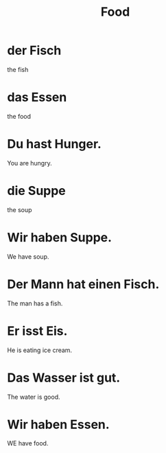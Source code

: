 #+TITLE: Food

* der Fisch
the fish

* das Essen
the food

* Du hast Hunger.
You are hungry.

* die Suppe
the soup

* Wir haben Suppe.
We have soup.

* Der Mann hat einen Fisch.
The man has a fish.

* Er isst Eis.
He is eating ice cream.

* Das Wasser ist gut.
The water is good.

* Wir haben Essen.
WE have food.
